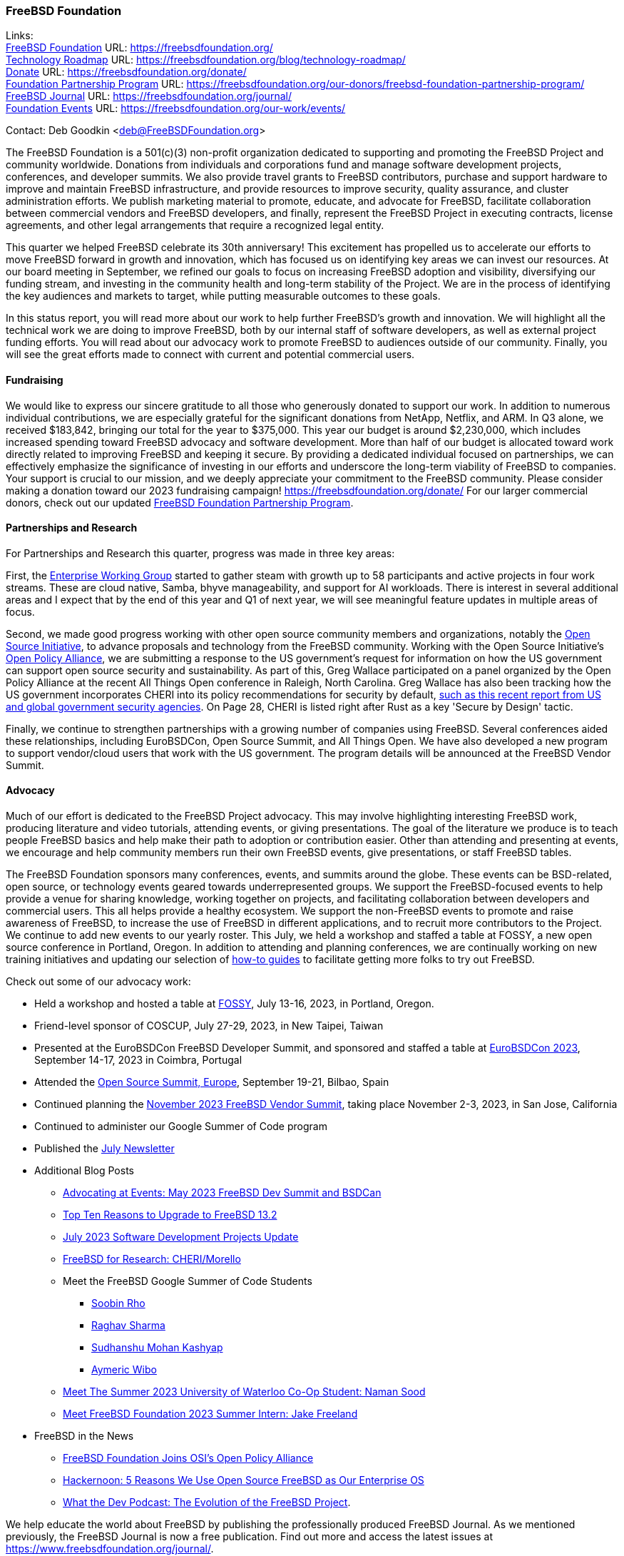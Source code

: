 === FreeBSD Foundation

Links: +
link:https://freebsdfoundation.org/[FreeBSD Foundation] URL: link:https://freebsdfoundation.org/[] +
link:https://freebsdfoundation.org/blog/technology-roadmap/[Technology Roadmap] URL: link:https://freebsdfoundation.org/blog/technology-roadmap/[] +
link:https://freebsdfoundation.org/donate/[Donate] URL: link:https://freebsdfoundation.org/donate/[] +
link:https://freebsdfoundation.org/our-donors/freebsd-foundation-partnership-program/[Foundation Partnership Program] URL: link:https://freebsdfoundation.org/our-donors/freebsd-foundation-partnership-program/[] +
link:https://freebsdfoundation.org/journal/[FreeBSD Journal] URL: link:https://freebsdfoundation.org/journal/[] +
link:https://freebsdfoundation.org/our-work/events/[Foundation Events] URL: link:https://freebsdfoundation.org/our-work/events/[]

Contact: Deb Goodkin <deb@FreeBSDFoundation.org>

The FreeBSD Foundation is a 501(c)(3) non-profit organization dedicated to supporting and promoting the FreeBSD Project and community worldwide.
Donations from individuals and corporations fund and manage software development projects, conferences, and developer summits.
We also provide travel grants to FreeBSD contributors, purchase and support hardware to improve and maintain FreeBSD infrastructure, and provide resources to improve security, quality assurance, and cluster administration efforts.
We publish marketing material to promote, educate, and advocate for FreeBSD, facilitate collaboration between commercial vendors and FreeBSD developers, and finally, represent the FreeBSD Project in executing contracts, license agreements, and other legal arrangements that require a recognized legal entity.

This quarter we helped FreeBSD celebrate its 30th anniversary!
This excitement has propelled us to accelerate our efforts to move FreeBSD forward in growth and innovation, which has focused us on identifying key areas we can invest our resources.
At our board meeting in September, we refined our goals to focus on increasing FreeBSD adoption and visibility, diversifying our funding stream, and investing in the community health and long-term stability of the Project.
We are in the process of identifying the key audiences and markets to target, while putting measurable outcomes to these goals.

In this status report, you will read more about our work to help further FreeBSD's growth and innovation.
We will highlight all the technical work we are doing to improve FreeBSD, both by our internal staff of software developers, as well as external project funding efforts.
You will read about our advocacy work to promote FreeBSD to audiences outside of our community.
Finally, you will see the great efforts made to connect with current and potential commercial users.

==== Fundraising

We would like to express our sincere gratitude to all those who generously donated to support our work.
In addition to numerous individual contributions, we are especially grateful for the significant donations from NetApp, Netflix, and ARM.
In Q3 alone, we received $183,842, bringing our total for the year to $375,000.
This year our budget is around $2,230,000, which includes increased spending toward FreeBSD advocacy and software development.
More than half of our budget is allocated toward work directly related to improving FreeBSD and keeping it secure.
By providing a dedicated individual focused on partnerships, we can effectively emphasize the significance of investing in our efforts and underscore the long-term viability of FreeBSD to companies.
Your support is crucial to our mission, and we deeply appreciate your commitment to the FreeBSD community.
Please consider making a donation toward our 2023 fundraising campaign! link:https://freebsdfoundation.org/donate/[]
For our larger commercial donors, check out our updated link:https://freebsdfoundation.org/our-donors/freebsd-foundation-partnership-program/[FreeBSD Foundation Partnership Program].

==== Partnerships and Research

For Partnerships and Research this quarter, progress was made in three key areas:

First, the link:https://wiki.freebsd.org/EnterpriseWorkingGroup[Enterprise Working Group] started to gather steam with growth up to 58 participants and active projects in four work streams.
These are cloud native, Samba, bhyve manageability, and support for AI workloads.
There is interest in several additional areas and I expect that by the end of this year and Q1 of next year, we will see meaningful feature updates in multiple areas of focus.

Second, we made good progress working with other open source community members and organizations, notably the link:https://opensource.org/[Open Source Initiative], to advance proposals and technology from the FreeBSD community.
Working with the Open Source Initiative’s link:https://opensource.org/programs/open-policy-alliance/[Open Policy Alliance], we are submitting a response to the US government's request for information on how the US government can support open source security and sustainability.
As part of this, Greg Wallace participated on a panel organized by the Open Policy Alliance at the recent All Things Open conference in Raleigh, North Carolina.
Greg Wallace has also been tracking how the US government incorporates CHERI into its policy recommendations for security by default, link:https://www.cisa.gov/sites/default/files/2023-10/Shifting-the-Balance-of-Cybersecurity-Risk-Principles-and-Approaches-for-Secure-by-Design-Software.pdf[such as this recent report from US and global government security agencies].
On Page 28, CHERI is listed right after Rust as a key 'Secure by Design' tactic.

Finally, we continue to strengthen partnerships with a growing number of companies using FreeBSD.
Several conferences aided these relationships, including EuroBSDCon, Open Source Summit, and All Things Open.
We have also developed a new program to support vendor/cloud users that work with the US government.
The program details will be announced at the FreeBSD Vendor Summit.

==== Advocacy

Much of our effort is dedicated to the FreeBSD Project advocacy.
This may involve highlighting interesting FreeBSD work, producing literature and video tutorials, attending events, or giving presentations.
The goal of the literature we produce is to teach people FreeBSD basics and help make their path to adoption or contribution easier.
Other than attending and presenting at events, we encourage and help community members run their own FreeBSD events, give presentations, or staff FreeBSD tables.

The FreeBSD Foundation sponsors many conferences, events, and summits around the globe.
These events can be BSD-related, open source, or technology events geared towards underrepresented groups.
We support the FreeBSD-focused events to help provide a venue for sharing knowledge, working together on projects, and facilitating collaboration between developers and commercial users.
This all helps provide a healthy ecosystem.
We support the non-FreeBSD events to promote and raise awareness of FreeBSD, to increase the use of FreeBSD in different applications, and to recruit more contributors to the Project.
We continue to add new events to our yearly roster.
This July, we held a workshop and staffed a table at FOSSY, a new open source conference in Portland, Oregon.
In addition to attending and planning conferences, we are continually working on new training initiatives and updating our selection of link:https://freebsdfoundation.org/freebsd-project/resources/[how-to guides] to facilitate getting more folks to try out FreeBSD.

Check out some of our advocacy work:

* Held a workshop and hosted a table at link:https://sfconservancy.org/fossy/[FOSSY], July 13-16, 2023, in Portland, Oregon.
* Friend-level sponsor of COSCUP, July 27-29, 2023, in New Taipei, Taiwan
* Presented at the EuroBSDCon FreeBSD Developer Summit, and sponsored and staffed a table at link:https://2023.eurobsdcon.org/[EuroBSDCon 2023], September 14-17, 2023 in Coimbra, Portugal
* Attended the link:https://events.linuxfoundation.org/open-source-summit-europe/[Open Source Summit, Europe], September 19-21, Bilbao, Spain
* Continued planning the link:https://freebsdfoundation.org/news-and-events/event-calendar/november-2023-freebsd-vendor-summit/[November 2023 FreeBSD Vendor Summit], taking place November 2-3, 2023, in San Jose, California
* Continued to administer our Google Summer of Code program
* Published the link:https://freebsdfoundation.org/news-and-events/newsletter/freebsd-foundation-update-july-2023/[July Newsletter]
* Additional Blog Posts
** link:https://freebsdfoundation.org/blog/advocating-at-events-may-2023-freebsd-dev-summit-and-bsdcan/[Advocating at Events: May 2023 FreeBSD Dev Summit and BSDCan]
** link:https://freebsdfoundation.org/blog/top-ten-reasons-to-upgrade-to-freebsd-13-2/[Top Ten Reasons to Upgrade to FreeBSD 13.2]
** link:https://freebsdfoundation.org/blog/july-2023-software-development-projects-update/[July 2023 Software Development Projects Update]
** https://freebsdfoundation.org/blog/freebsd-for-research-cheri-morello/[FreeBSD for Research: CHERI/Morello]
** Meet the FreeBSD Google Summer of Code Students
*** link:https://freebsdfoundation.org/blog/meet-the-2023-freebsd-google-summer-of-code-students-soobin-rho/[Soobin Rho]
*** link:https://freebsdfoundation.org/blog/meet-the-2023-freebsd-google-summer-of-code-students-raghav-sharma/[Raghav Sharma]
*** link:https://freebsdfoundation.org/blog/meet-the-2023-freebsd-google-summer-of-code-students-sudhanshu-mohan-kashyap/[Sudhanshu Mohan Kashyap]
*** link:https://freebsdfoundation.org/blog/meet-the-2023-freebsd-google-summer-of-code-students-aymeric-wibo/[Aymeric Wibo]
** link:https://freebsdfoundation.org/blog/meet-the-summer-2023-university-of-waterloo-co-op-student-naman-sood/[Meet The Summer 2023 University of Waterloo Co-Op Student: Naman Sood]
** link:https://freebsdfoundation.org/blog/meet-freebsd-foundation-2023-summer-intern-jake-freeland/[Meet FreeBSD Foundation 2023 Summer Intern: Jake Freeland]
* FreeBSD in the News
** link:https://freebsdfoundation.org/news-and-events/latest-news/freebsd-foundation-joins-osis-open-policy-alliance/[FreeBSD Foundation Joins OSI's Open Policy Alliance]
** link:https://freebsdfoundation.org/news-and-events/latest-news/hackernoon-5-reasons-we-use-open-source-freebsd-as-our-enterprise-os/[Hackernoon: 5 Reasons We Use Open Source FreeBSD as Our Enterprise OS]
** link:https://freebsdfoundation.org/news-and-events/latest-news/what-the-dev-podcast-the-evolution-of-the-freebsd-project/[What the Dev Podcast: The Evolution of the FreeBSD Project].

We help educate the world about FreeBSD by publishing the professionally produced FreeBSD Journal.
As we mentioned previously, the FreeBSD Journal is now a free publication.
Find out more and access the latest issues at link:https://www.freebsdfoundation.org/journal/[].

You can find out more about events we attended and upcoming events at link:https://freebsdfoundation.org/our-work/events/[].

==== OS Improvements

During the third quarter of 2023, 282 src, 652 ports, and 24 doc tree commits identified The FreeBSD Foundation as a sponsor.
Some of this Foundation-sponsored work is described in separate report entries:

* <<_enabling_snapshots_on_filesystems_using_journaled_soft_updates,Enabling Snapshots on Filesystems Using Journaled Soft Updates>>
* <<_login_classes_fixes_and_improvements,Login Classes Fixes and Improvements>>
* <<_openssl_3_in_baseimproved,OpenSSL 3 in base -- Improved>>
* <<_openstack_on_freebsd,OpenStack on FreeBSD>>
* <<_process_visibility_security_policies,Process Visibility Security Policies>>
* <<_simd_enhancements_for_amd64,SIMD enhancements for amd64>>.

Members of the Technology Team attended EuroBSDCon 2023 in Coimbra, Portugal.
Li-Wen Hsu gave a tutorial to help newcomers contribute to FreeBSD.
Before the conference, the FreeBSD Developer Summit took place, where the team presented a link:https://wiki.freebsd.org/DevSummit/202309?action=AttachFile&do=view&target=Foundation_Technology_Team_Devsummit_Fall_2023.pdf[short update on their recent work].

Six summer internships or projects wrapped up.

* link:https://freebsdfoundation.org/blog/meet-freebsd-foundation-2023-summer-intern-jake-freeland/[Jake Freeland] spent the summer working on a link:https://freebsdfoundation.org/project/capsicum-internship/[a Capsicum project] to trace violations, adapt various daemons such as man:syslogd[8], and write documentation.
* link:https://freebsdfoundation.org/blog/meet-the-summer-2023-university-of-waterloo-co-op-student-naman-sood/[Naman Sood] worked on link:https://freebsdfoundation.org/project/networking-summer-internship/[various tasks, mostly related to networking].
* En-Wei Wu completed link:https://freebsdfoundation.org/project/wireless-internship/[another wireless internship] to improve and extend wtap, the net80211(4) Wi-Fi simulator.
* Yan-Hao Wang worked on a link:https://freebsdfoundation.org/project/documentation-and-testing-internship/[documentation and testing project] to, e.g., build an online man page editor and add test cases for some userspace tools.
* Christos Margiolis completed his link:https://freebsdfoundation.org/project/improving-the-kinst-dtrace-provider/[project to improve the kinst DTrace provider] by implementing inline function tracing and porting kinst to arm64 and riscv.
* In preparation for FreeBSD 14.0, Muhammad Moinur (Moin) Rahman committed over 700 fixes or workarounds for ports affected by recent OpenSSL and LLVM updates.

For more information about current and past Foundation-contracted work, visit the link:https://freebsdfoundation.org/our-work/projects/[Foundation Projects page].

Here is a sampling of other Foundation-sponsored work completed over the quarter:

* Improved riscv64 CPU identity and feature detection
* Rewrote man:intro[9] man page from scratch
* Performed code maintenance and fixed bugs in the man:hwpmc[4] module and the man:pmc[3] library and tools
* Committed various man:freebsd-update[8] fixes in preparation for FreeBSD 14.0
* Committed many (37) updates and fixes to the LinuxKPI, iwlwifi, and net802.11 code
* Updated SSH first to OpenSSH 9.3p2, then 9.4p1
* Patched ssh-keygen to generate Ed25519 keys when invoked without arguments
* Added a clean-room implementation of the Linux man:membarrier[2] system call
* Increased MAXCPU to 1024 on amd64 and arm64
* Committed fixes for automatic Zenbleed misbehavior/data leaks prevention on affected machines (via chicken bit)
* Reviewed the use of scheduling priorities throughout the kernel for work in progress to harden the rtprio() system call and make it more useful in some cases.

==== Supporting FreeBSD Infrastructure

The Foundation provides hardware and two staff members to help support the FreeBSD cluster.
With your donations, the Foundation, in coordination with the Cluster Administration Team, purchased five new package builders, three new web servers, a new firewall/router, two package mirrors, and two new servers for continuous integration.
With the exception of one of the package mirrors, all the new hardware will be located on the east coast of the USA.

==== Continuous Integration and Quality Assurance

The Foundation provides a full-time staff member and funds projects to improve continuous integration, automated testing, and overall quality assurance efforts for the FreeBSD project.
You can read more about CI work in a dedicated report entry.

==== Legal/FreeBSD IP

The Foundation owns the FreeBSD trademarks, and it is our responsibility to protect them.
We also provide legal support for the core team to investigate questions that arise.

Go to link:https://freebsdfoundation.org[] to find more about how we support FreeBSD and how we can help you!
